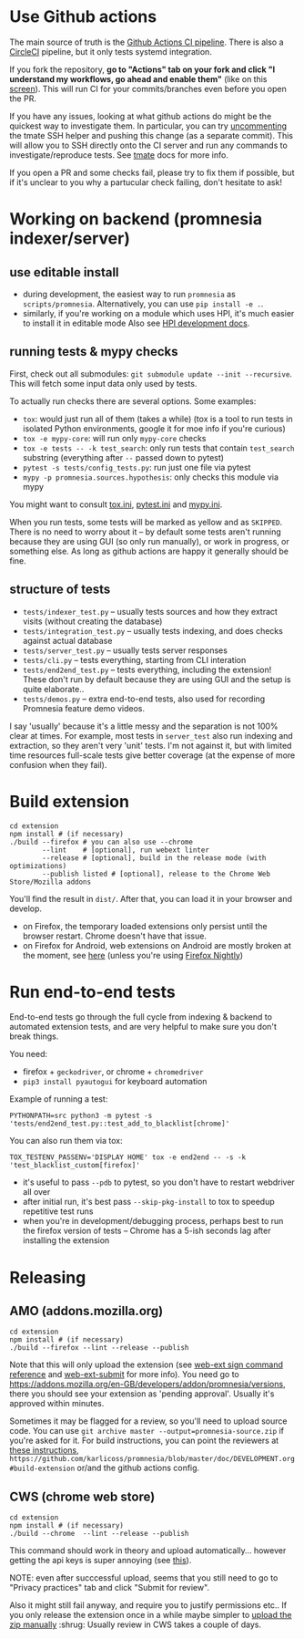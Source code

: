 * Use Github actions
The main source of truth is the [[file:../.github/workflows/main.yml][Github Actions CI pipeline]]. There is also a [[file:../.circleci/config.yml][CircleCI]] pipeline, but it only tests systemd integration.

If you fork the repository, *go to "Actions" tab on your fork and click "I understand my workflows, go ahead and enable them"* (like on this [[https://raw.githubusercontent.com/tahseenkhan31/technical-portfolio/master/assets/enableactions.png][screen]]).
This will run CI for your commits/branches even before you open the PR.

If you have any issues, looking at what github actions do might be the quickest way to investigate them.
In particular, you can try [[https://github.com/karlicoss/promnesia/blob/0703ffad16a56e002113ef5404775d83d61d9e98/.github/workflows/main.yml#L37][uncommenting]] the tmate SSH helper and pushing this change (as a separate commit).
This will allow you to SSH directly onto the CI server and run any commands to investigate/reproduce tests.
See [[https://github.com/marketplace/actions/debugging-with-tmate#getting-started][tmate]] docs for more info.

If you open a PR and some checks fail, please try to fix them if possible, but if it's unclear to you why a partucular check failing, don't hesitate to ask!

* Working on backend (promnesia indexer/server)
** use editable install
- during development, the easiest way to run =promnesia= as =scripts/promnesia=. Alternatively, you can use =pip install -e .=.
- similarly, if you're working on a module which uses HPI, it's much easier to install it in editable mode
  Also see [[https://github.com/karlicoss/HPI/blob/master/doc/DEVELOPMENT.org][HPI development docs]].

** running tests & mypy checks
First, check out all submodules: ~git submodule update --init --recursive~. This will fetch some input data only used by tests.

To actually run checks there are several options. Some examples:
- ~tox~: would just run all of them (takes a while)
  (tox is a tool to run tests in isolated Python environments, google it for moe info if you're curious)
- ~tox -e mypy-core~: will run only ~mypy-core~ checks
- ~tox -e tests -- -k test_search~: only run tests that contain ~test_search~ substring (everything after ~--~ passed down to pytest)
- ~pytest -s tests/config_tests.py~: run just one file via pytest
- ~mypy -p promnesia.sources.hypothesis~: only checks this module via mypy

You might want to consult [[file:../tox.ini][tox.ini]], [[file:pytest.ini][pytest.ini]] and [[file:../mypy.ini][mypy.ini]].

When you run tests, some tests will be marked as yellow and as =SKIPPED=.
There is no need to worry about it -- by default some tests aren't running because they are using GUI (so only run manually), or work in progress, or something else. As long as github actions are happy it generally should be fine.

** structure of tests
- =tests/indexer_test.py= -- usually tests sources and how they extract visits (without creating the database)
- =tests/integration_test.py= -- usually tests indexing, and does checks against actual database
- =tests/server_test.py= -- usually tests server responses
- =tests/cli.py= -- tests everything, starting from CLI interation
- =tests/end2end_test.py= -- tests everything, including the extension! These don't run by default because they are using GUI and the setup is quite elaborate..
- =tests/demos.py= -- extra end-to-end tests, also used for recording Promnesia feature demo videos.

I say 'usually' because it's a little messy and the separation is not 100% clear at times.
For example, most tests in =server_test= also run indexing and extraction, so they aren't very 'unit' tests.
I'm not against it, but with limited time resources full-scale tests give better coverage (at the expense of more confusion when they fail).

* Build extension

   : cd extension
   : npm install # (if necessary)
   : ./build --firefox # you can also use --chrome
   :         --lint    # [optional], run webext linter
   :         --release # [optional], build in the release mode (with optimizations)
   :         --publish listed # [optional], release to the Chrome Web Store/Mozilla addons

   You'll find the result in =dist/=. After that, you can load it in your browser and develop.

   - on Firefox, the temporary loaded extensions only persist until the browser restart. Chrome doesn't have that issue.
   - on Firefox for Android, web extensions on Android are mostly broken at the moment, see [[https://discourse.mozilla.org/t/add-on-support-in-new-firefox-for-android/53488][here]] (unless you're using [[https://blog.mozilla.org/addons/2020/09/29/expanded-extension-support-in-firefox-for-android-nightly][Firefox Nightly]])

* Run end-to-end tests

End-to-end tests go through the full cycle from indexing & backend to automated extension tests, and are very helpful to make sure you don't break things.

You need:

- firefox + =geckodriver=, or chrome + =chromedriver=
- =pip3 install pyautogui= for keyboard automation

Example of running a test:

: PYTHONPATH=src python3 -m pytest -s 'tests/end2end_test.py::test_add_to_blacklist[chrome]'

You can also run them via tox:

: TOX_TESTENV_PASSENV='DISPLAY HOME' tox -e end2end -- -s -k 'test_blacklist_custom[firefox]'

- it's useful to pass =--pdb= to pytest, so you don't have to restart webdriver all over
- after initial run, it's best pass =--skip-pkg-install= to tox to speedup repetitive test runs
- when you're in development/debugging process, perhaps best to run the firefox version of tests -- Chrome has a 5-ish seconds lag after installing the extension

* Releasing
** AMO (addons.mozilla.org)

: cd extension
: npm install # (if necessary)
: ./build --firefox --lint --release --publish

Note that this will only upload the extension (see [[https://extensionworkshop.com/documentation/develop/web-ext-command-reference/#channel][web-ext sign command reference]] and [[https://github.com/fregante/web-ext-submit#readme][web-ext-submit]] for more info).
You need go to https://addons.mozilla.org/en-GB/developers/addon/promnesia/versions, there you should see your extension as 'pending approval'. Usually it's approved within minutes.

Sometimes it may be flagged for a review, so you'll need to upload source code.
You can use =git archive master --output=promnesia-source.zip= if you're asked for it.
For build instructions, you can point the reviewers at [[file:addons-mozilla-org.org][these instructions]], =https://github.com/karlicoss/promnesia/blob/master/doc/DEVELOPMENT.org#build-extension= or/and the github actions config.

** CWS (chrome web store)
: cd extension
: npm install # (if necessary)
: ./build --chrome  --lint --release --publish

This command should work in theory and upload automatically... however getting the api keys is super annoying (see [[https://github.com/DrewML/chrome-webstore-upload/blob/master/How%20to%20generate%20Google%20API%20keys.md][this]]).

NOTE: even after succcessful upload, seems that you still need to go to "Privacy practices" tab and click "Submit for review".

Also it might still fail anyway, and require you to justify permissions etc..
If you only release the extension once in a while maybe simpler to [[https://chrome.google.com/webstore/developer/dashboard][upload the zip manually]] :shrug:
Usually review in CWS takes a couple of days.
